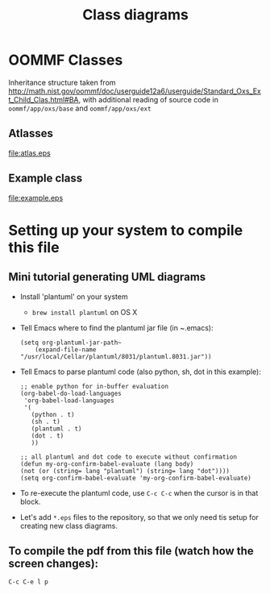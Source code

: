 #+LaTeX_CLASS_OPTIONS: [a4paper,12pt]
#+TITLE: Class diagrams
#+LATEX_HEADER: \setlength{\textheight}{24cm}
#+LATEX_HEADER: \setlength{\textwidth}{16cm}
#+LATEX_HEADER: \setlength{\evensidemargin}{-0cm}
#+LATEX_HEADER: \setlength{\oddsidemargin}{-0cm}
#+LATEX_HEADER: \setlength{\topmargin}{0cm}
#+LATEX_HEADER: \renewcommand{\baselinestretch}{1.1}%1.1


* OOMMF Classes


Inheritance structure taken from http://math.nist.gov/oommf/doc/userguide12a6/userguide/Standard_Oxs_Ext_Child_Clas.html#BA, with additional reading of source code in ~oommf/app/oxs/base~ and ~oommf/app/oxs/ext~

** Atlasses

#+CAPTION[Example UML]: This is an example UML class diagram
#+NAME: fig:example
#+ATTR_LATEX: :width 1\textwidth
file:atlas.eps

*** COMMENT Source

#+begin_src plantuml :file atlas.eps :exports none
!include plantuml.h
left to right direction

abstract class Oxs_Atlas {
}


class Oxs_BoxAtlas {
  An axes parallel rectangular parallelepiped,
containing a single region that is coterminous
with the atlas itself.

' See http://math.nist.gov/oommf/doc/userguide12a6/userguide/Standard_Oxs_Ext_Child_Clas.html#BA
}


class Oxs_ImageAtlas {
  This class is designed to allow an image file
  to be used to define regions in  terms of
  colors in the image.

 'It is intended for use in conjunction with the Oxs_AtlasScalarField and Oxs_AtlasVectorField classes in circumstances where a small number of distinct species (materials) are being modeled. This provides a generalization of the mask file functionality of the 2D solver (Sec. 17.1.3).

 'For situations requiring continuous variation in material parameters, the script field classes should be used in conjunction with the ReadFile MIF extension command. See the ColorField sample proc in the ReadFile documentation for an example of this technique.
}

class Oxs_MultiAtlas {
  This atlas is built up as an ordered list of other atlases.

}

class Oxs_ScriptAtlas {
  An atlas where the regions are defined via a Tcl script.
}

class Oxs_EllipsoidAtlas  {
  Defines an ellipsoidal region with axes parallel to the
  coordinate axes.
}

Oxs_Atlas <|-- Oxs_ImageAtlas
Oxs_Atlas <|-- Oxs_MultiAtlas
Oxs_Atlas <|-- Oxs_ScriptAtlas
Oxs_Atlas <|-- Oxs_EllipsoidAtlas
Oxs_Atlas <|-- Oxs_BoxAtlas
Oxs_Ext <|-- Oxs_Atlas


#+end_src

#+RESULTS:
[[file:atlas.eps]]

\clearfloat




** Example class

#+CAPTION[Example UML]: This is an example UML class diagram
#+NAME: fig:example
#+ATTR_LATEX: :width 1\textwidth
file:example.eps

*** COMMENT Source

#+begin_src plantuml :file example.eps :exports none
!include plantuml.h

abstract class AbstractClass {
OMFField
TemplateMethod()
{abstract} PrimitiveOp1()
{abstract} PrimitiveOp2()
}
note right: . . .\nPrimitiveOp1()\nPrimitiveOp2()\n. . .

class ConcreteClass {
PrimitiveOperation1()
PrimitiveOperation2()
}

class ConcreteClass2 {
PrimitiveOperation1()
PrimitiveOperation2()
}

AbstractClass <|-- ConcreteClass
AbstractClass <|-- ConcreteClass2

#+end_src

#+RESULTS:
[[file:example.eps]]



* Setting up your system to compile this file

** Mini tutorial generating UML diagrams

- Install 'plantuml' on your system
  - ~brew install plantuml~ on OS X
- Tell Emacs where to find the plantuml jar file (in ~.emacs):
  #+BEGIN_SRC elisp :results output :exports both
  (setq org-plantuml-jar-path~
      (expand-file-name "/usr/local/Cellar/plantuml/8031/plantuml.8031.jar"))
  #+END_SRC

- Tell Emacs to parse plantuml code (also python, sh, dot in this example):

  #+BEGIN_SRC elisp :results output :exports both
   ;; enable python for in-buffer evaluation
   (org-babel-do-load-languages
    'org-babel-load-languages
    '(
      (python . t)
      (sh . t)
      (plantuml . t)
      (dot . t)
      ))

   ;; all plantuml and dot code to execute without confirmation
   (defun my-org-confirm-babel-evaluate (lang body)
   (not (or (string= lang "plantuml") (string= lang "dot"))))
   (setq org-confirm-babel-evaluate 'my-org-confirm-babel-evaluate)
  #+END_SRC

- To re-execute the plantuml code, use ~C-c C-c~ when the cursor is in that block.

- Let's add ~*.eps~ files to the repository, so that we only need tis setup for creating new class diagrams.

** To compile the pdf from this file (watch how the screen changes):
 ~C-c C-e l p~
